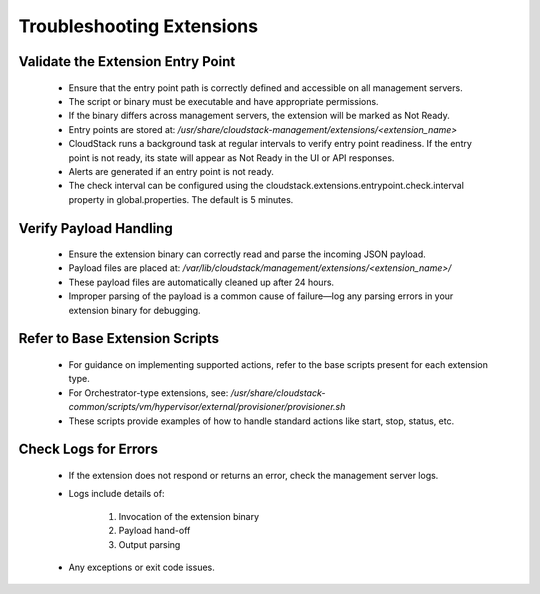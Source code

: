 .. Licensed to the Apache Software Foundation (ASF) under one
   or more contributor license agreements.  See the NOTICE file
   distributed with this work for additional information#
   regarding copyright ownership.  The ASF licenses this file
   to you under the Apache License, Version 2.0 (the
   "License"); you may not use this file except in compliance
   with the License.  You may obtain a copy of the License at
   http://www.apache.org/licenses/LICENSE-2.0
   Unless required by applicable law or agreed to in writing,
   software distributed under the License is distributed on an
   "AS IS" BASIS, WITHOUT WARRANTIES OR CONDITIONS OF ANY
   KIND, either express or implied.  See the License for the
   specific language governing permissions and limitations
   under the License.
   

Troubleshooting Extensions
--------------------------

Validate the Extension Entry Point
^^^^^^^^^^^^^^^^^^^^^^^^^^^^^^^^^^

   - Ensure that the entry point path is correctly defined and accessible on all management servers.

   - The script or binary must be executable and have appropriate permissions.

   - If the binary differs across management servers, the extension will be marked as Not Ready.

   - Entry points are stored at: `/usr/share/cloudstack-management/extensions/<extension_name>`

   - CloudStack runs a background task at regular intervals to verify entry point readiness. If the entry point is not ready, its state will appear as Not Ready in the UI or API responses.

   - Alerts are generated if an entry point is not ready.

   - The check interval can be configured using the cloudstack.extensions.entrypoint.check.interval property in global.properties. The default is 5 minutes.

Verify Payload Handling
^^^^^^^^^^^^^^^^^^^^^^^

   - Ensure the extension binary can correctly read and parse the incoming JSON payload.

   - Payload files are placed at: `/var/lib/cloudstack/management/extensions/<extension_name>/`

   - These payload files are automatically cleaned up after 24 hours.

   - Improper parsing of the payload is a common cause of failure—log any parsing errors in your extension binary for debugging.

Refer to Base Extension Scripts
^^^^^^^^^^^^^^^^^^^^^^^^^^^^^^^

   - For guidance on implementing supported actions, refer to the base scripts present for each extension type.

   - For Orchestrator-type extensions, see: `/usr/share/cloudstack-common/scripts/vm/hypervisor/external/provisioner/provisioner.sh`

   - These scripts provide examples of how to handle standard actions like start, stop, status, etc.

Check Logs for Errors
^^^^^^^^^^^^^^^^^^^^^

   - If the extension does not respond or returns an error, check the management server logs.

   - Logs include details of:

        1. Invocation of the extension binary

        2. Payload hand-off

        3. Output parsing

   - Any exceptions or exit code issues.
